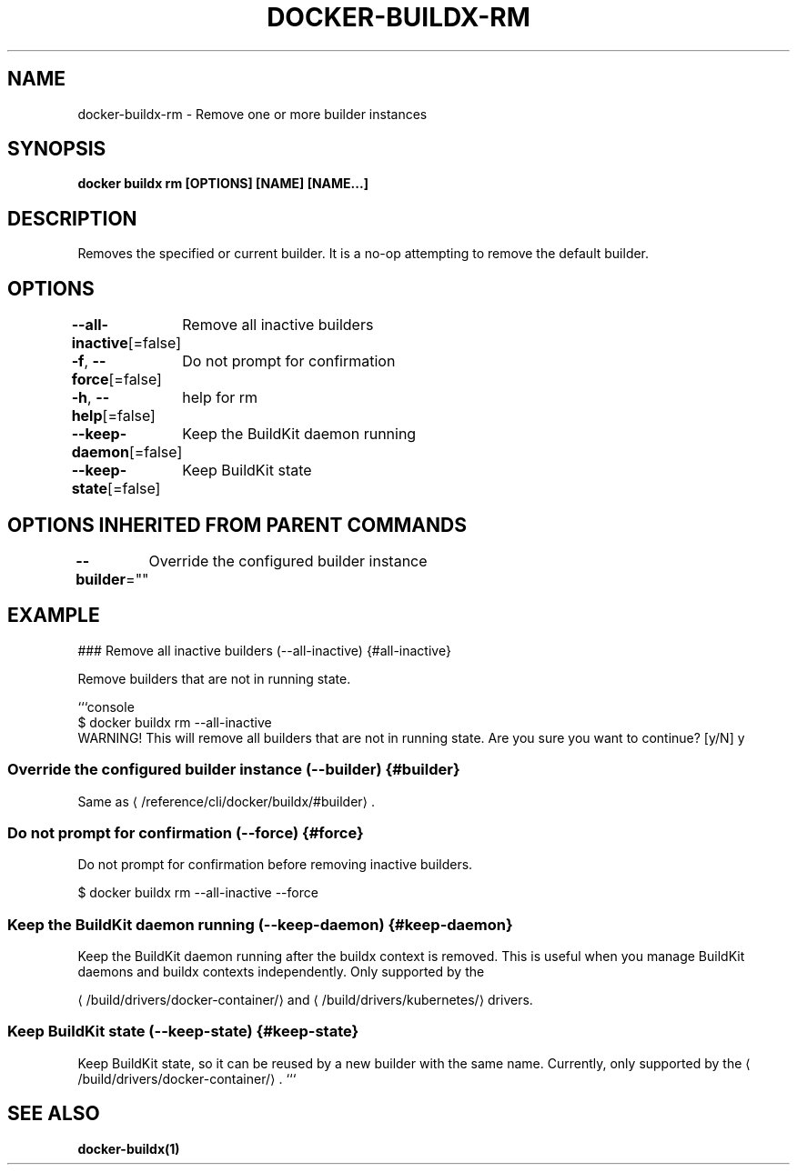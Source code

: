 .nh
.TH "DOCKER-BUILDX-RM" "1" "Mar 2024" "" ""

.SH NAME
.PP
docker-buildx-rm - Remove one or more builder instances


.SH SYNOPSIS
.PP
\fBdocker buildx rm [OPTIONS] [NAME] [NAME...]\fP


.SH DESCRIPTION
.PP
Removes the specified or current builder. It is a no-op attempting to remove the
default builder.


.SH OPTIONS
.PP
\fB--all-inactive\fP[=false]
	Remove all inactive builders

.PP
\fB-f\fP, \fB--force\fP[=false]
	Do not prompt for confirmation

.PP
\fB-h\fP, \fB--help\fP[=false]
	help for rm

.PP
\fB--keep-daemon\fP[=false]
	Keep the BuildKit daemon running

.PP
\fB--keep-state\fP[=false]
	Keep BuildKit state


.SH OPTIONS INHERITED FROM PARENT COMMANDS
.PP
\fB--builder\fP=""
	Override the configured builder instance


.SH EXAMPLE
.EX
### Remove all inactive builders (--all-inactive) {#all-inactive}

Remove builders that are not in running state.

```console
$ docker buildx rm --all-inactive
WARNING! This will remove all builders that are not in running state. Are you sure you want to continue? [y/N] y

.EE

.SS Override the configured builder instance (--builder) {#builder}
.PP
Same as 
\[la]/reference/cli/docker/buildx/#builder\[ra]\&.

.SS Do not prompt for confirmation (--force) {#force}
.PP
Do not prompt for confirmation before removing inactive builders.

.EX
$ docker buildx rm --all-inactive --force

.EE

.SS Keep the BuildKit daemon running (--keep-daemon) {#keep-daemon}
.PP
Keep the BuildKit daemon running after the buildx context is removed. This is
useful when you manage BuildKit daemons and buildx contexts independently.
Only supported by the

\[la]/build/drivers/docker\-container/\[ra]
and 
\[la]/build/drivers/kubernetes/\[ra] drivers.

.SS Keep BuildKit state (--keep-state) {#keep-state}
.PP
Keep BuildKit state, so it can be reused by a new builder with the same name.
Currently, only supported by the 
\[la]/build/drivers/docker\-container/\[ra]\&.
```


.SH SEE ALSO
.PP
\fBdocker-buildx(1)\fP
